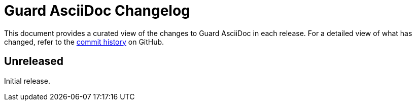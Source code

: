 = Guard AsciiDoc Changelog
:url-repo: https://github.com/asciidoctor/guard-asciidoc

This document provides a curated view of the changes to Guard AsciiDoc in each release.
For a detailed view of what has changed, refer to the {url-repo}/commits/main[commit history] on GitHub.

== Unreleased

Initial release.
